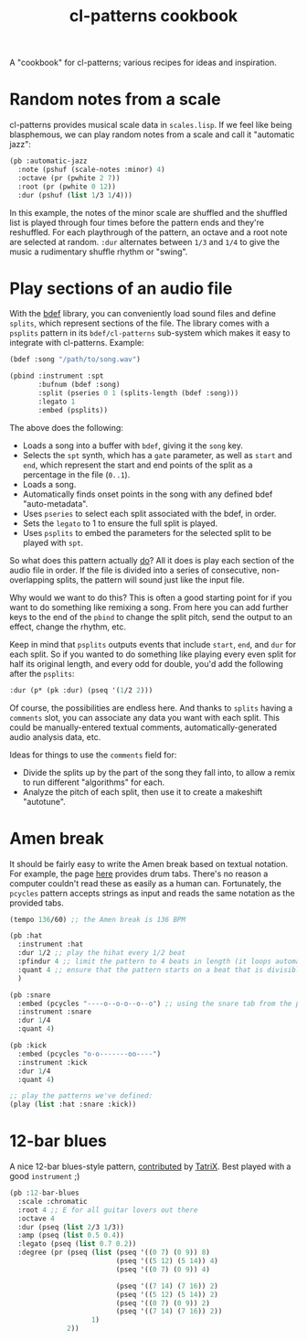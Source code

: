 #+TITLE: cl-patterns cookbook
#+OPTIONS: num:nil

A "cookbook" for cl-patterns; various recipes for ideas and inspiration.

* Random notes from a scale

cl-patterns provides musical scale data in ~scales.lisp~. If we feel like being blasphemous, we can play random notes from a scale and call it "automatic jazz":

#+BEGIN_SRC lisp
  (pb :automatic-jazz
    :note (pshuf (scale-notes :minor) 4)
    :octave (pr (pwhite 2 7))
    :root (pr (pwhite 0 12))
    :dur (pshuf (list 1/3 1/4)))
#+END_SRC

In this example, the notes of the minor scale are shuffled and the shuffled list is played through four times before the pattern ends and they're reshuffled. For each playthrough of the pattern, an octave and a root note are selected at random. ~:dur~ alternates between ~1/3~ and ~1/4~ to give the music a rudimentary shuffle rhythm or "swing".

# * Quantize to a scale # FIX: add this :)

* Play sections of an audio file

With the [[https://github.com/defaultxr/bdef][bdef]] library, you can conveniently load sound files and define ~splits~, which represent sections of the file. The library comes with a ~psplits~ pattern in its ~bdef/cl-patterns~ sub-system which makes it easy to integrate with cl-patterns. Example:

#+BEGIN_SRC lisp
  (bdef :song "/path/to/song.wav")

  (pbind :instrument :spt
         :bufnum (bdef :song)
         :split (pseries 0 1 (splits-length (bdef :song)))
         :legato 1
         :embed (psplits))
#+END_SRC

The above does the following:

- Loads a song into a buffer with ~bdef~, giving it the ~song~ key.
- Selects the ~spt~ synth, which has a ~gate~ parameter, as well as ~start~ and ~end~, which represent the start and end points of the split as a percentage in the file (~0..1~).
- Loads a song.
- Automatically finds onset points in the song with any defined bdef "auto-metadata".
- Uses ~pseries~ to select each split associated with the bdef, in order.
- Sets the ~legato~ to 1 to ensure the full split is played.
- Uses ~psplits~ to embed the parameters for the selected split to be played with ~spt~.

So what does this pattern actually _do_? All it does is play each section of the audio file in order. If the file is divided into a series of consecutive, non-overlapping splits, the pattern will sound just like the input file.

Why would we want to do this? This is often a good starting point for if you want to do something like remixing a song. From here you can add further keys to the end of the ~pbind~ to change the split pitch, send the output to an effect, change the rhythm, etc.

Keep in mind that ~psplits~ outputs events that include ~start~, ~end~, and ~dur~ for each split. So if you wanted to do something like playing every even split for half its original length, and every odd for double, you'd add the following after the ~psplits~:

#+BEGIN_SRC lisp
  :dur (p* (pk :dur) (pseq '(1/2 2)))
#+END_SRC

Of course, the possibilities are endless here. And thanks to ~splits~ having a ~comments~ slot, you can associate any data you want with each split. This could be manually-entered textual comments, automatically-generated audio analysis data, etc.

Ideas for things to use the ~comments~ field for:

- Divide the splits up by the part of the song they fall into, to allow a remix to run different "algorithms" for each.
- Analyze the pitch of each split, then use it to create a makeshift "autotune".

* Amen break

It should be fairly easy to write the Amen break based on textual notation. For example, the page [[https://www.elephantdrums.co.uk/blog/guides-and-resources/amen-break-drum-groove/][here]] provides drum tabs. There's no reason a computer couldn't read these as easily as a human can. Fortunately, the ~pcycles~ pattern accepts strings as input and reads the same notation as the provided tabs.

#+BEGIN_SRC lisp
  (tempo 136/60) ;; the Amen break is 136 BPM

  (pb :hat
    :instrument :hat
    :dur 1/2 ;; play the hihat every 1/2 beat
    :pfindur 4 ;; limit the pattern to 4 beats in length (it loops automatically)
    :quant 4 ;; ensure that the pattern starts on a beat that is divisible by 4
    )

  (pb :snare
    :embed (pcycles "----o--o-o--o--o") ;; using the snare tab from the page linked above
    :instrument :snare
    :dur 1/4
    :quant 4)

  (pb :kick
    :embed (pcycles "o-o-------oo----")
    :instrument :kick
    :dur 1/4
    :quant 4)

  ;; play the patterns we've defined:
  (play (list :hat :snare :kick))
#+END_SRC

* 12-bar blues

A nice 12-bar blues-style pattern, [[https://github.com/defaultxr/cl-patterns/commit/c715e4c64036bd0be67206c8e86675788d34359d#commitcomment-48846609][contributed]] by [[https://github.com/TatriX][TatriX]]. Best played with a good ~instrument~ ;)

#+begin_src lisp
  (pb :12-bar-blues
    :scale :chromatic
    :root 4 ;; E for all guitar lovers out there
    :octave 4
    :dur (pseq (list 2/3 1/3))
    :amp (pseq (list 0.5 0.4))
    :legato (pseq (list 0.7 0.2))
    :degree (pr (pseq (list (pseq '((0 7) (0 9)) 8)
                            (pseq '((5 12) (5 14)) 4)
                            (pseq '((0 7) (0 9)) 4)

                            (pseq '((7 14) (7 16)) 2)
                            (pseq '((5 12) (5 14)) 2)
                            (pseq '((0 7) (0 9)) 2)
                            (pseq '((7 14) (7 16)) 2))
                      1)
                2))
#+end_src
